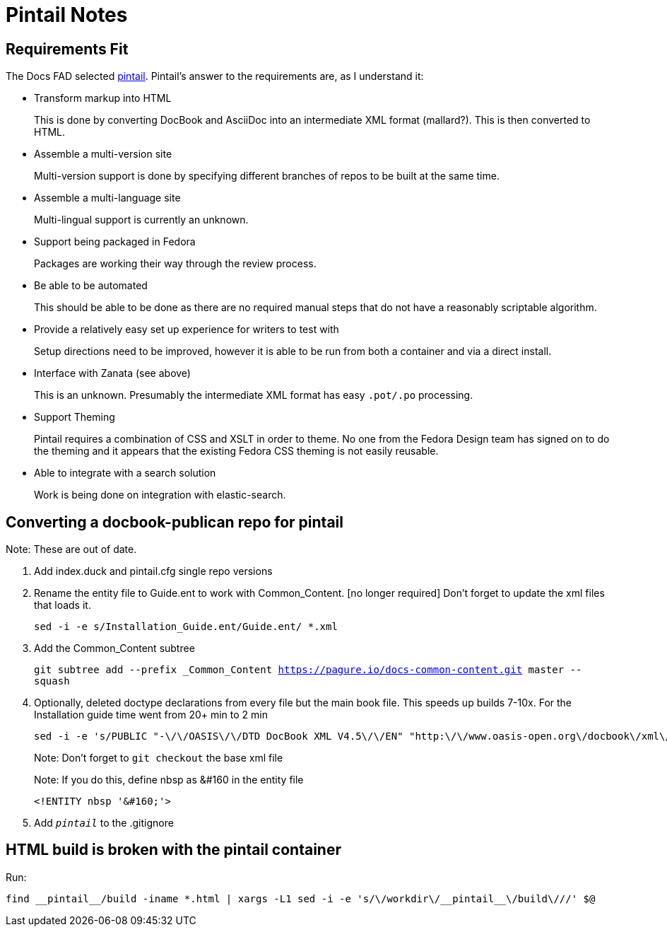 = Pintail Notes

== Requirements Fit

The Docs FAD selected
https://github.com/projectmallard/pintail[pintail]. Pintail's answer to
the requirements are, as I understand it:

* Transform markup into HTML
+
This is done by converting DocBook and AsciiDoc into an intermediate XML
format (mallard?). This is then converted to HTML.

* Assemble a multi-version site
+
Multi-version support is done by specifying different branches of repos
to be built at the same time.

* Assemble a multi-language site
+
Multi-lingual support is currently an unknown.

* Support being packaged in Fedora
+
Packages are working their way through the review process.

* Be able to be automated
+
This should be able to be done as there are no required manual steps
that do not have a reasonably scriptable algorithm.

* Provide a relatively easy set up experience for writers to test with
+
Setup directions need to be improved, however it is able to be run from
both a container and via a direct install.

* Interface with Zanata (see above)
+
This is an unknown. Presumably the intermediate XML format has easy
`.pot/.po` processing.

* Support Theming
+
Pintail requires a combination of CSS and XSLT in order to theme. No one
from the Fedora Design team has signed on to do the theming and it
appears that the existing Fedora CSS theming is not easily reusable.

* Able to integrate with a search solution
+
Work is being done on integration with elastic-search.

== Converting a docbook-publican repo for pintail

Note: These are out of date.

1. Add index.duck and pintail.cfg single repo versions

2. Rename the entity file to Guide.ent to work with Common_Content. [no longer required]
   Don't forget to update the xml files that loads it.
+   
`sed -i -e s/Installation_Guide.ent/Guide.ent/ *.xml`
   
3. Add the Common_Content subtree
+
`git subtree add --prefix _Common_Content https://pagure.io/docs-common-content.git master --squash`
  
4. Optionally, deleted doctype declarations from every file but the main
   book file. This speeds up builds 7-10x.  For the Installation guide
   time went from 20+ min to 2 min
+
```   
sed -i -e 's/PUBLIC "-\/\/OASIS\/\/DTD DocBook XML V4.5\/\/EN" "http:\/\/www.oasis-open.org\/docbook\/xml\/4.5\/docbookx.dtd" //' *.xml
```   
+
Note: Don't forget to `git checkout` the base xml file
+
Note: If you do this, define nbsp as &#160 in the entity file
+
```
<!ENTITY nbsp '&#160;'>
```

5. Add `__pintail__` to the .gitignore

== HTML build is broken with the pintail container

Run:

```
find __pintail__/build -iname *.html | xargs -L1 sed -i -e 's/\/workdir\/__pintail__\/build\///' $@
```

